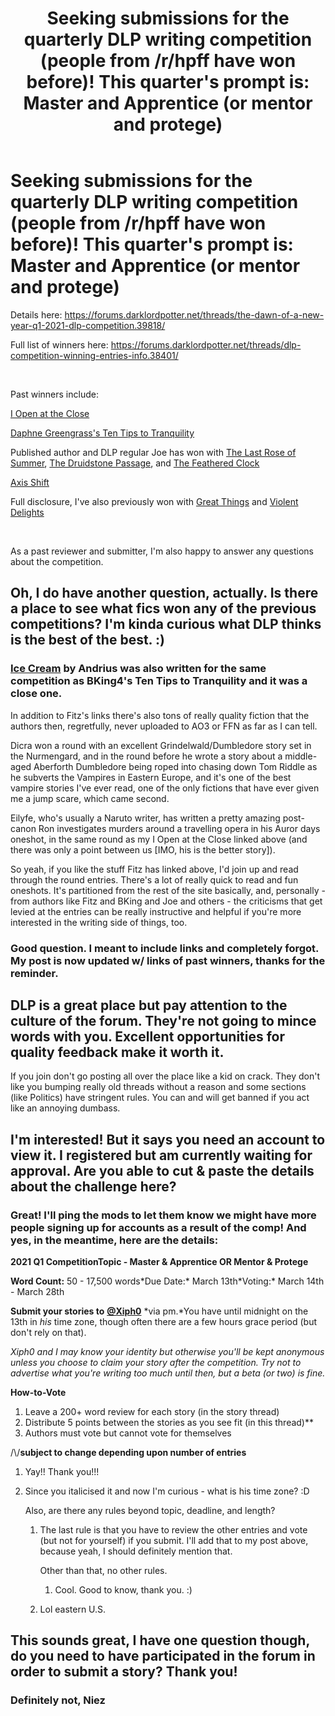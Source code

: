 #+TITLE: Seeking submissions for the quarterly DLP writing competition (people from /r/hpff have won before)! This quarter's prompt is: Master and Apprentice (or mentor and protege)

* Seeking submissions for the quarterly DLP writing competition (people from /r/hpff have won before)! This quarter's prompt is: Master and Apprentice (or mentor and protege)
:PROPERTIES:
:Author: FitzDizzyspells
:Score: 16
:DateUnix: 1610674707.0
:DateShort: 2021-Jan-15
:FlairText: Misc
:END:
Details here: [[https://forums.darklordpotter.net/threads/the-dawn-of-a-new-year-q1-2021-dlp-competition.39818/]]

Full list of winners here: [[https://forums.darklordpotter.net/threads/dlp-competition-winning-entries-info.38401/]]

​

Past winners include:

[[https://www.fanfiction.net/s/13743891/1/I-Open-at-the-Close-Dumbledore-Oneshot][I Open at the Close]]

[[https://www.fanfiction.net/s/13326122/1/Ten-Tips-to-Tranquility][Daphne Greengrass's Ten Tips to Tranquility]]

Published author and DLP regular Joe has won with [[https://forums.darklordpotter.net/threads/entry-4.38378/][The Last Rose of Summer]], [[https://forums.darklordpotter.net/threads/dec-2017-submission-3.37550/][The Druidstone Passage]], and [[https://forums.darklordpotter.net/threads/entry-4.39375/][The Feathered Clock]]

[[https://forums.darklordpotter.net/threads/entry-1.37881/][Axis Shift]]

Full disclosure, I've also previously won with [[https://www.fanfiction.net/s/13737681/1/Great-Things][Great Things]] and [[https://www.fanfiction.net/s/13470429/1/Violent-Delights][Violent Delights]]

​

As a past reviewer and submitter, I'm also happy to answer any questions about the competition.


** Oh, I do have another question, actually. Is there a place to see what fics won any of the previous competitions? I'm kinda curious what DLP thinks is the best of the best. :)
:PROPERTIES:
:Author: Avalon1632
:Score: 5
:DateUnix: 1610747266.0
:DateShort: 2021-Jan-16
:END:

*** [[https://www.fanfiction.net/s/13323518/1/Ice-Cream][Ice Cream]] by Andrius was also written for the same competition as BKing4's Ten Tips to Tranquility and it was a close one.

In addition to Fitz's links there's also tons of really quality fiction that the authors then, regretfully, never uploaded to AO3 or FFN as far as I can tell.

Dicra won a round with an excellent Grindelwald/Dumbledore story set in the Nurmengard, and in the round before he wrote a story about a middle-aged Aberforth Dumbledore being roped into chasing down Tom Riddle as he subverts the Vampires in Eastern Europe, and it's one of the best vampire stories I've ever read, one of the only fictions that have ever given me a jump scare, which came second.

Eilyfe, who's usually a Naruto writer, has written a pretty amazing post-canon Ron investigates murders around a travelling opera in his Auror days oneshot, in the same round as my I Open at the Close linked above (and there was only a point between us [IMO, his is the better story]).

So yeah, if you like the stuff Fitz has linked above, I'd join up and read through the round entries. There's a lot of really quick to read and fun oneshots. It's partitioned from the rest of the site basically, and, personally - from authors like Fitz and BKing and Joe and others - the criticisms that get levied at the entries can be really instructive and helpful if you're more interested in the writing side of things, too.
:PROPERTIES:
:Author: nycrolB
:Score: 4
:DateUnix: 1610751413.0
:DateShort: 2021-Jan-16
:END:


*** Good question. I meant to include links and completely forgot. My post is now updated w/ links of past winners, thanks for the reminder.
:PROPERTIES:
:Author: FitzDizzyspells
:Score: 4
:DateUnix: 1610748548.0
:DateShort: 2021-Jan-16
:END:


** DLP is a great place but pay attention to the culture of the forum. They're not going to mince words with you. Excellent opportunities for quality feedback make it worth it.

If you join don't go posting all over the place like a kid on crack. They don't like you bumping really old threads without a reason and some sections (like Politics) have stringent rules. You can and will get banned if you act like an annoying dumbass.
:PROPERTIES:
:Author: Wanderlost404
:Score: 4
:DateUnix: 1610737407.0
:DateShort: 2021-Jan-15
:END:


** I'm interested! But it says you need an account to view it. I registered but am currently waiting for approval. Are you able to cut & paste the details about the challenge here?
:PROPERTIES:
:Author: JupiterMining
:Score: 3
:DateUnix: 1610728245.0
:DateShort: 2021-Jan-15
:END:

*** Great! I'll ping the mods to let them know we might have more people signing up for accounts as a result of the comp! And yes, in the meantime, here are the details:

*2021 Q1 CompetitionTopic - Master & Apprentice OR Mentor & Protege*​

*Word Count:* 50 - 17,500 words*Due Date:* March 13th*Voting:* March 14th - March 28th​

*Submit your stories to* [[https://forums.darklordpotter.net/members/474/][*@Xiph0*]] *via pm.*You have until midnight on the 13th in /his/ time zone, though often there are a few hours grace period (but don't rely on that).

/Xiph0 and I may know your identity but otherwise you'll be kept anonymous unless you choose to claim your story after the competition. Try not to advertise what you're writing too much until then, but a beta (or two) is fine./

*How-to-Vote*

1. Leave a 200+ word review for each story (in the story thread)
2. Distribute 5 points between the stories as you see fit (in this thread)**
3. Authors must vote but cannot vote for themselves

/\/*subject to change depending upon number of entries*
:PROPERTIES:
:Author: FitzDizzyspells
:Score: 4
:DateUnix: 1610728483.0
:DateShort: 2021-Jan-15
:END:

**** Yay!! Thank you!!!
:PROPERTIES:
:Author: JupiterMining
:Score: 2
:DateUnix: 1610728827.0
:DateShort: 2021-Jan-15
:END:


**** Since you italicised it and now I'm curious - what is his time zone? :D

Also, are there any rules beyond topic, deadline, and length?
:PROPERTIES:
:Author: Avalon1632
:Score: 1
:DateUnix: 1610733847.0
:DateShort: 2021-Jan-15
:END:

***** The last rule is that you have to review the other entries and vote (but not for yourself) if you submit. I'll add that to my post above, because yeah, I should definitely mention that.

Other than that, no other rules.
:PROPERTIES:
:Author: FitzDizzyspells
:Score: 2
:DateUnix: 1610736912.0
:DateShort: 2021-Jan-15
:END:

****** Cool. Good to know, thank you. :)
:PROPERTIES:
:Author: Avalon1632
:Score: 1
:DateUnix: 1610744550.0
:DateShort: 2021-Jan-16
:END:


***** Lol eastern U.S.
:PROPERTIES:
:Author: FitzDizzyspells
:Score: 1
:DateUnix: 1610733884.0
:DateShort: 2021-Jan-15
:END:


** This sounds great, I have one question though, do you need to have participated in the forum in order to submit a story? Thank you!
:PROPERTIES:
:Author: DefinitelynotNiez
:Score: 1
:DateUnix: 1610749591.0
:DateShort: 2021-Jan-16
:END:

*** Definitely not, Niez
:PROPERTIES:
:Author: FitzDizzyspells
:Score: 2
:DateUnix: 1611360675.0
:DateShort: 2021-Jan-23
:END:
